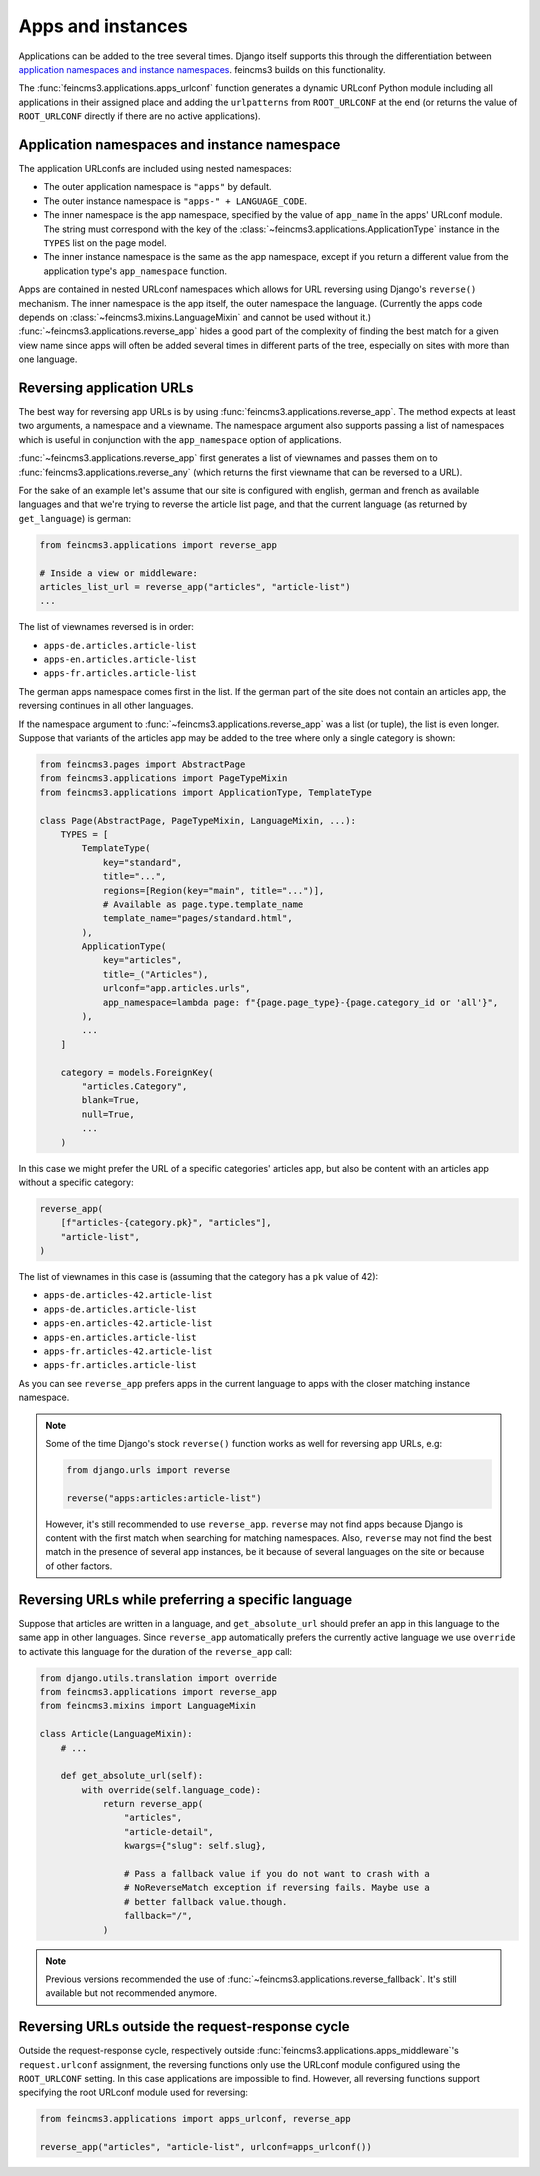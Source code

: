 .. _apps-and-instances:

Apps and instances
==================

Applications can be added to the tree several times. Django itself
supports this through the differentiation between `application
namespaces and instance namespaces
<https://docs.djangoproject.com/en/2.1/topics/http/urls/#url-namespaces-and-included-urlconfs>`__.
feincms3 builds on this functionality.

The :func:`feincms3.applications.apps_urlconf` function generates a dynamic
URLconf Python module including all applications in their assigned place
and adding the ``urlpatterns`` from ``ROOT_URLCONF`` at the end (or
returns the value of ``ROOT_URLCONF`` directly if there are no active
applications).


Application namespaces and instance namespace
~~~~~~~~~~~~~~~~~~~~~~~~~~~~~~~~~~~~~~~~~~~~~

The application URLconfs are included using nested namespaces:

- The outer application namespace is ``"apps"`` by default.
- The outer instance namespace is ``"apps-" + LANGUAGE_CODE``.
- The inner namespace is the app namespace, specified by the value of
  ``app_name`` în the apps' URLconf module. The string must correspond with the
  key of the :class:`~feincms3.applications.ApplicationType` instance in the
  ``TYPES`` list on the page model.
- The inner instance namespace is the same as the app namespace, except if you
  return a different value from the application type's ``app_namespace``
  function.

Apps are contained in nested URLconf namespaces which
allows for URL reversing using Django's ``reverse()`` mechanism. The
inner namespace is the app itself, the outer namespace the language.
(Currently the apps code depends on
:class:`~feincms3.mixins.LanguageMixin` and cannot be used without it.)
:func:`~feincms3.applications.reverse_app` hides a good part of the complexity
of finding the best match for a given view name since apps will often be
added several times in different parts of the tree, especially on sites
with more than one language.


Reversing application URLs
~~~~~~~~~~~~~~~~~~~~~~~~~~

The best way for reversing app URLs is by using
:func:`feincms3.applications.reverse_app`. The method expects at least two
arguments, a namespace and a viewname. The namespace argument also
supports passing a list of namespaces which is useful in conjunction
with the ``app_namespace`` option of applications.

:func:`~feincms3.applications.reverse_app` first generates a list of viewnames
and passes them on to :func:`feincms3.applications.reverse_any` (which returns
the first viewname that can be reversed to a URL).

For the sake of an example let's assume that our site is configured with
english, german and french as available languages and that we're trying to
reverse the article list page, and that the current language (as returned by
``get_language``) is german:

.. code-block:: python

    from feincms3.applications import reverse_app

    # Inside a view or middleware:
    articles_list_url = reverse_app("articles", "article-list")
    ...

The list of viewnames reversed is in order:

- ``apps-de.articles.article-list``
- ``apps-en.articles.article-list``
- ``apps-fr.articles.article-list``

The german apps namespace comes first in the list. If the german part of
the site does not contain an articles app, the reversing continues in
all other languages.

If the namespace argument to :func:`~feincms3.applications.reverse_app` was a
list (or tuple), the list is even longer. Suppose that variants of the
articles app may be added to the tree where only a single category is
shown:

.. code-block:: python

    from feincms3.pages import AbstractPage
    from feincms3.applications import PageTypeMixin
    from feincms3.applications import ApplicationType, TemplateType

    class Page(AbstractPage, PageTypeMixin, LanguageMixin, ...):
        TYPES = [
            TemplateType(
                key="standard",
                title="...",
                regions=[Region(key="main", title="...")],
                # Available as page.type.template_name
                template_name="pages/standard.html",
            ),
            ApplicationType(
                key="articles",
                title=_("Articles"),
                urlconf="app.articles.urls",
                app_namespace=lambda page: f"{page.page_type}-{page.category_id or 'all'}",
            ),
            ...
        ]

        category = models.ForeignKey(
            "articles.Category",
            blank=True,
            null=True,
            ...
        )

In this case we might prefer the URL of a specific categories' articles
app, but also be content with an articles app without a specific
category:

.. code-block:: python

    reverse_app(
        [f"articles-{category.pk}", "articles"],
        "article-list",
    )

The list of viewnames in this case is (assuming that the category has a
``pk`` value of 42):

- ``apps-de.articles-42.article-list``
- ``apps-de.articles.article-list``
- ``apps-en.articles-42.article-list``
- ``apps-en.articles.article-list``
- ``apps-fr.articles-42.article-list``
- ``apps-fr.articles.article-list``

As you can see ``reverse_app`` prefers apps in the current language to
apps with the closer matching instance namespace.

.. note::
   Some of the time Django's stock ``reverse()`` function works as well
   for reversing app URLs, e.g:

   .. code-block:: python

       from django.urls import reverse

       reverse("apps:articles:article-list")

   However, it's still recommended to use ``reverse_app``. ``reverse``
   may not find apps because Django is content with the first match when
   searching for matching namespaces. Also, ``reverse`` may not find the
   best match in the presence of several app instances, be it because of
   several languages on the site or because of other factors.


Reversing URLs while preferring a specific language
~~~~~~~~~~~~~~~~~~~~~~~~~~~~~~~~~~~~~~~~~~~~~~~~~~~

Suppose that articles are written in a language, and ``get_absolute_url``
should prefer an app in this language to the same app in other languages. Since
``reverse_app`` automatically prefers the currently active language we use
``override`` to activate this language for the duration of the ``reverse_app``
call:

.. code-block:: python

    from django.utils.translation import override
    from feincms3.applications import reverse_app
    from feincms3.mixins import LanguageMixin

    class Article(LanguageMixin):
        # ...

        def get_absolute_url(self):
            with override(self.language_code):
                return reverse_app(
                    "articles",
                    "article-detail",
                    kwargs={"slug": self.slug},

                    # Pass a fallback value if you do not want to crash with a
                    # NoReverseMatch exception if reversing fails. Maybe use a
                    # better fallback value.though.
                    fallback="/",
                )

.. note::
   Previous versions recommended the use of
   :func:`~feincms3.applications.reverse_fallback`. It's still available but
   not recommended anymore.

Reversing URLs outside the request-response cycle
~~~~~~~~~~~~~~~~~~~~~~~~~~~~~~~~~~~~~~~~~~~~~~~~~

Outside the request-response cycle, respectively outside
:func:`feincms3.applications.apps_middleware`'s ``request.urlconf`` assignment,
the reversing functions only use the URLconf module configured using the
``ROOT_URLCONF`` setting. In this case applications are impossible to
find. However, all reversing functions support specifying the root URLconf
module used for reversing:

.. code-block:: python

    from feincms3.applications import apps_urlconf, reverse_app

    reverse_app("articles", "article-list", urlconf=apps_urlconf())
